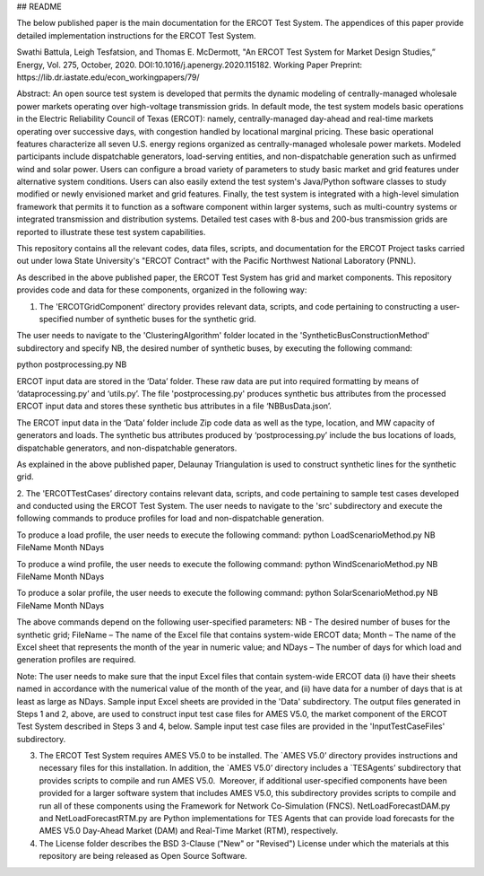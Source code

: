 ## README

The below published paper is the main documentation for the ERCOT Test System.  The appendices of this paper provide detailed implementation instructions for the ERCOT Test System.
 
Swathi Battula, Leigh Tesfatsion, and Thomas E. McDermott, "An ERCOT Test System for Market Design Studies,” Energy, Vol. 275, October, 2020.  DOI:10.1016/j.apenergy.2020.115182. Working Paper Preprint:  https://lib.dr.iastate.edu/econ_workingpapers/79/
 
Abstract: An open source test system is developed that permits the dynamic modeling of centrally-managed wholesale power markets operating over high-voltage transmission grids. In default mode, the test system models basic operations in the Electric Reliability Council of Texas (ERCOT): namely, centrally-managed day-ahead and real-time markets operating over successive days, with congestion handled by locational marginal pricing. These basic operational features characterize all seven U.S. energy regions organized as centrally-managed wholesale power markets. Modeled participants include dispatchable generators, load-serving entities, and non-dispatchable generation such as unfirmed wind and solar power. Users can configure a broad variety of parameters to study basic market and grid features under alternative system conditions. Users can also easily extend the test system's Java/Python software classes to study modified or newly envisioned market and grid features. Finally, the test system is integrated with a high-level simulation framework that permits it to function as a software component within larger systems, such as multi-country systems or integrated transmission and distribution systems. Detailed test cases with 8-bus and 200-bus transmission grids are reported to illustrate these test system capabilities.
 
This repository contains all the relevant codes, data files, scripts, and documentation for the ERCOT Project tasks carried out under Iowa State University's "ERCOT Contract" with the Pacific Northwest National Laboratory (PNNL).

As described in the above published paper, the ERCOT Test System has grid and market components.
This repository provides code and data for these components, organized in the following way:

1. The 'ERCOTGridComponent' directory provides relevant data, scripts, and code pertaining to constructing a user-specified number of synthetic buses for the synthetic grid.

The user needs to navigate to the 'ClusteringAlgorithm' folder located in the 'SyntheticBusConstructionMethod' subdirectory and specify NB, the desired number of synthetic buses, by executing the following command: 

python postprocessing.py NB

ERCOT input data are stored in the ‘Data’ folder.  These raw data are put into required formatting by means of ‘dataprocessing.py’ and ‘utils.py’.  The file 'postprocessing.py' produces synthetic bus attributes from the processed ERCOT input data and stores these synthetic bus attributes in a file ‘NBBusData.json’.  

The ERCOT input data in the ‘Data’ folder include Zip code data as well as the type, location, and MW capacity of generators and loads.  The synthetic bus attributes produced by ‘postprocessing.py’ include the bus locations of loads, dispatchable generators, and non-dispatchable generators.

As explained in the above published paper, Delaunay Triangulation is used to construct synthetic lines for the synthetic grid. 

2. The 'ERCOTTestCases’ directory contains relevant data, scripts, and code pertaining to sample test cases developed and conducted using the ERCOT Test System.
The user needs to navigate to the 'src' subdirectory and execute the following commands to produce profiles for load and non-dispatchable generation.

To produce a load profile, the user needs to execute the following command:  
python LoadScenarioMethod.py NB FileName Month NDays

To produce a wind profile, the user needs to execute the following command:  
python WindScenarioMethod.py NB FileName Month NDays

To produce a solar profile, the user needs to execute the following command: 
python SolarScenarioMethod.py NB FileName Month NDays

The above commands depend on the following user-specified parameters:   NB - The desired number of buses for the synthetic grid;  FileName – The name of the Excel file that contains system-wide ERCOT data;  Month – The name of the Excel sheet that represents the month of the year in numeric value; and NDays – The number of days for which load and generation profiles are required.

Note: The user needs to make sure that the input Excel files that contain system-wide ERCOT data (i) have their sheets named in accordance with the numerical value of the month of the year, and (ii) have data for a number of days that is at least as large as NDays. Sample input Excel sheets are provided in the 'Data' subdirectory.
The output files generated in Steps 1 and 2, above, are used to construct input test case files for AMES V5.0, the market component of the ERCOT Test System described in Steps 3 and 4, below.  Sample input test case files are provided in the 'InputTestCaseFiles' subdirectory.

3. The ERCOT Test System requires AMES V5.0 to be installed.  The `AMES V5.0’ directory provides instructions and necessary files for this installation.  In addition, the `AMES V5.0’ directory includes a `TESAgents’ subdirectory that provides scripts to compile and run AMES V5.0.  Moreover, if additional user-specified components have been provided for a larger software system that includes AMES V5.0, this subdirectory provides scripts to compile and run all of these components using the Framework for Network Co-Simulation (FNCS).  NetLoadForecastDAM.py and NetLoadForecastRTM.py are Python implementations for TES Agents that can provide load forecasts for the AMES V5.0 Day-Ahead Market (DAM) and Real-Time Market (RTM), respectively.

4. The License folder describes the BSD 3-Clause ("New" or "Revised") License under which the materials at this repository are being released as Open Source Software.
